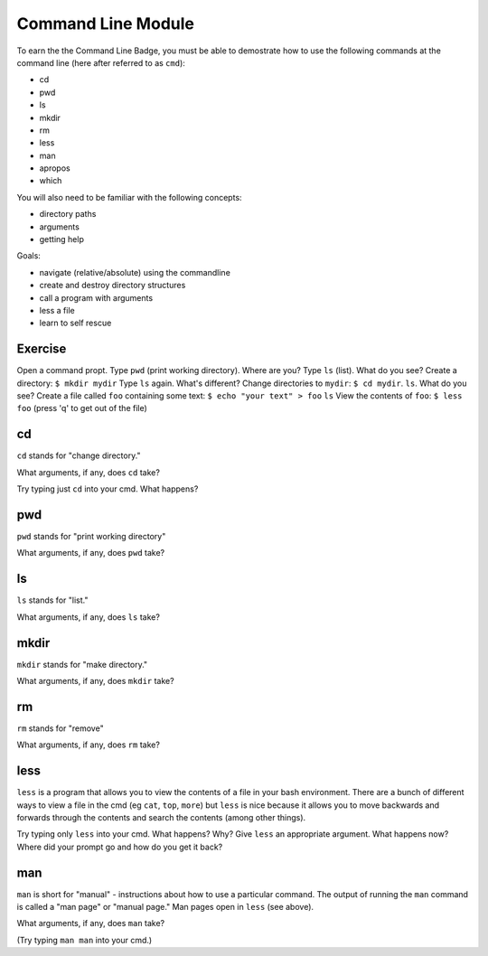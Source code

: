 Command Line Module
===================

To earn the the Command Line Badge, you must be able to demostrate how to use the following commands at the command line (here after referred to as ``cmd``):

* cd
* pwd
* ls
* mkdir
* rm
* less
* man
* apropos
* which

You will also need to be familiar with the following concepts:

* directory paths
* arguments
* getting help

Goals:

* navigate (relative/absolute) using the commandline
* create and destroy directory structures
* call a program with arguments
* less a file
* learn to self rescue 

Exercise
---------

Open a command propt.
Type ``pwd`` (print working directory). Where are you?
Type ``ls`` (list). What do you see?
Create a directory: ``$ mkdir mydir``
Type ``ls`` again. What's different?
Change directories to ``mydir``: ``$ cd mydir``.
``ls``. What do you see?
Create a file called ``foo`` containing some text: ``$ echo "your text" > foo``
``ls``
View the contents of ``foo``: ``$ less foo`` (press 'q' to get out of the file)


cd
---

``cd`` stands for "change directory."

What arguments, if any, does ``cd`` take?

Try typing just ``cd`` into your cmd. What happens?


pwd
----

``pwd`` stands for "print working directory"

What arguments, if any, does ``pwd`` take?

ls
---

``ls`` stands for "list."

What arguments, if any, does ``ls`` take?

mkdir
------

``mkdir`` stands for "make directory."

What arguments, if any, does ``mkdir`` take?

rm
--

``rm`` stands for "remove"

What arguments, if any, does ``rm`` take?

less
----

``less`` is a program that allows you to view the contents of a file in your bash environment. There are a bunch of
different ways to view a file in the cmd (eg ``cat``, ``top``, ``more``) but ``less`` is nice because it allows you to move backwards and forwards through the contents and search the contents (among other things).

Try typing only ``less`` into your cmd. What happens? Why?
Give ``less`` an appropriate argument. What happens now? Where did your prompt go and how do you get it back?

man
---

``man`` is short for "manual" - instructions about how to use a particular command. The output of running the ``man``
command is called a "man page" or "manual page." Man pages open in ``less`` (see above).

What arguments, if any, does ``man`` take?

(Try typing ``man man`` into your cmd.)
